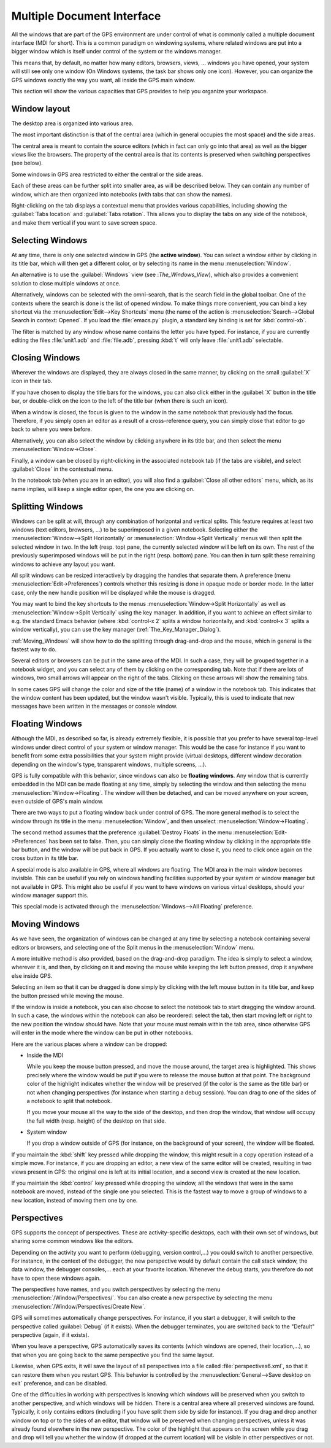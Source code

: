 .. index:: MDI
.. index:: seealso: Multiple Document Interface; MDI
.. _Multiple_Document_Interface:

***************************
Multiple Document Interface
***************************

All the windows that are part of the GPS environment are under control of what
is commonly called a multiple document interface (MDI for short). This is a
common paradigm on windowing systems, where related windows are put into a
bigger window which is itself under control of the system or the windows
manager.

This means that, by default, no matter how many editors, browsers, views, ...
windows you have opened, your system will still see only one window (On Windows
systems, the task bar shows only one icon). However, you can organize the GPS
windows exactly the way you want, all inside the GPS main window.

This section will show the various capacities that GPS provides to help you
organize your workspace.


Window layout
=============

The desktop area is organized into various area.

The most important distinction is that of the central area (which in general
occupies the most space) and the side areas.

The central area is meant to contain the source editors (which
in fact can only go into that area) as well as the bigger views like the
browsers. The property of the central area is that its contents is
preserved when switching perspectives (see below).

Some windows in GPS area restricted to either the central or the side
areas.

Each of these areas can be further split into smaller area, as will be
described below. They can contain any number of window, which are then
organized into notebooks (with tabs that can show the names).

Right-clicking on the tab displays a contextual menu that provides various
capabilities, including showing the :guilabel:`Tabs location` and
:guilabel:`Tabs rotation`. This allows you to display the tabs on any
side of the notebook, and make them vertical if you want to save screen
space.



.. index:: MDI; selecting windows
.. _Selecting_Windows:

Selecting Windows
=================

At any time, there is only one selected window in GPS (the **active window**).
You can select a window either by clicking in its title bar, which will then
get a different color, or by selecting its name in the menu :menuselection:`Window`.

An alternative is to use the :guilabel:`Windows` view (see :`The_Windows_View`),
which also provides a convenient solution to close multiple windows at once.

Alternatively, windows can be selected with the omni-search, that is the search
field in the global toolbar. One of the contexts where the search is done is the
list of opened window. To make things more convenient, you can bind a key
shortcut via the :menuselection:`Edit-->Key Shortcuts` menu (the name of the
action is :menuselection:`Search-->Global Search in context: Opened`. If you
load the :file:`emacs.py` plugin, a standard key binding is set for
:kbd:`control-xb`.

The filter is matched by any window whose name contains the letter you have
typed. For instance, if you are currently editing the files :file:`unit1.adb`
and :file:`file.adb`, pressing :kbd:`t` will only leave :file:`unit1.adb`
selectable.


.. index:: MDI; closing windows
.. _Closing_Windows:

Closing Windows
===============

Wherever the windows are displayed, they are always closed in the same manner,
by clicking on the small :guilabel:`X` icon in their tab.

.. index:: preferences; windows --> show title bars

If you have chosen to display the title bars for the windows, you can also
click either in the :guilabel:`X` button in the title bar, or double-click
on the icon to the left of the title bar (when there is such an icon).

When a window is closed, the focus is given to the window in the same notebook
that previously had the focus.  Therefore, if you simply open an editor as a
result of a cross-reference query, you can simply close that editor to go back
to where you were before.

.. index:: menus; window --> close

Alternatively, you can also select the window by clicking anywhere in its title
bar, and then select the menu :menuselection:`Window->Close`.

Finally, a window can be closed by right-clicking in the associated notebook
tab (if the tabs are visible), and select :guilabel:`Close` in the contextual
menu.

In the notebook tab (when you are in an editor), you will also find a
:guilabel:`Close all other editors` menu, which, as its name implies, will keep
a single editor open, the one you are clicking on.



.. index:: menus; windows --> split horizontally
.. index:: menus; windows --> split vertically
.. _Splitting_Windows:

Splitting Windows
=================

Windows can be split at will, through any combination of horizontal and
vertical splits.  This feature requires at least two windows (text editors,
browsers, ...) to be superimposed in a given notebook. Selecting either the
:menuselection:`Window-->Split Horizontally` or :menuselection:`Window->Split
Vertically` menus will then split the selected window in two. In the left
(resp. top) pane, the currently selected window will be left on its own. The
rest of the previously superimposed windows will be put in the right (resp.
bottom) pane. You can then in turn split these remaining windows to achieve any
layout you want.

All split windows can be resized interactively by dragging the handles that
separate them. A preference (menu :menuselection:`Edit->Preferences`) controls
whether this resizing is done in opaque mode or border mode. In the latter
case, only the new handle position will be displayed while the mouse is
dragged.

You may want to bind the key shortcuts to the menus
:menuselection:`Window->Split Horizontally` as well as
:menuselection:`Window->Split Vertically` using the key manager. In addition,
if you want to achieve an effect similar to e.g. the standard Emacs behavior
(where :kbd:`control-x 2` splits a window horizontally, and :kbd:`control-x 3`
splits a window vertically), you can use the key manager
(:ref:`The_Key_Manager_Dialog`).

:ref:`Moving_Windows` will show how to do the splitting through drag-and-drop
and the mouse, which in general is the fastest way to do.

Several editors or browsers can be put in the same area of the MDI. In such a
case, they will be grouped together in a notebook widget, and you can select
any of them by clicking on the corresponding tab. Note that if there are lots
of windows, two small arrows will appear on the right of the tabs.  Clicking on
these arrows will show the remaining tabs.

In some cases GPS will change the color and size of the title (name) of a
window in the notebook tab. This indicates that the window content has been
updated, but the window wasn't visible. Typically, this is used to indicate
that new messages have been written in the messages or console window.


.. index:: MDI; floating windows
.. _Floating_Windows:

Floating Windows
================

Although the MDI, as described so far, is already extremely flexible, it is
possible that you prefer to have several top-level windows under direct control
of your system or window manager. This would be the case for instance if you
want to benefit from some extra possibilities that your system might provide
(virtual desktops, different window decoration depending on the window's type,
transparent windows, multiple screens, ...).

.. index:: menus; window --> floating

GPS is fully compatible with this behavior, since windows can also be
**floating windows**. Any window that is currently embedded in the MDI can be
made floating at any time, simply by selecting the window and then selecting
the menu :menuselection:`Window->Floating`. The window will then be detached,
and can be moved anywhere on your screen, even outside of GPS's main window.

There are two ways to put a floating window back under control of GPS.  The
more general method is to select the window through its title in the menu
:menuselection:`Window`, and then unselect :menuselection:`Window->Floating`.

.. index:: preferences; windows --> destroy floats

The second method assumes that the preference :guilabel:`Destroy Floats` in the
menu :menuselection:`Edit->Preferences` has been set to false. Then, you can
simply close the floating window by clicking in the appropriate title bar
button, and the window will be put back in GPS. If you actually want to close
it, you need to click once again on the cross button in its title bar.

.. index:: preferences; windows --> all floating

A special mode is also available in GPS, where all windows are floating. The
MDI area in the main window becomes invisible. This can be useful if you rely
on windows handling facilities supported by your system or window manager but
not available in GPS. This might also be useful if you want to have windows on
various virtual desktops, should your window manager support this.

This special mode is activated through the :menuselection:`Windows-->All Floating`
preference.


.. index:: drag-and-drop
.. _Moving_Windows:

Moving Windows
==============

As we have seen, the organization of windows can be changed at any time by
selecting a notebook containing several editors or browsers, and selecting one
of the Split menus in the :menuselection:`Window` menu.

A more intuitive method is also provided, based on the drag-and-drop paradigm.
The idea is simply to select a window, wherever it is, and then, by clicking on
it and moving the mouse while keeping the left button pressed, drop it anywhere
else inside GPS.

Selecting an item so that it can be dragged is done simply by clicking with the
left mouse button in its title bar, and keep the button pressed while moving
the mouse.

If the window is inside a notebook, you can also choose to select the notebook
tab to start dragging the window around. In such a case, the windows within the
notebook can also be reordered: select the tab, then start moving left or right
to the new position the window should have. Note that your mouse must remain
within the tab area, since otherwise GPS will enter in the mode where the
window can be put in other notebooks.

Here are the various places where a window can be dropped:

* Inside the MDI

  While you keep the mouse button pressed, and move the mouse around, the target
  area is highlighted. This shows precisely where the window would be put if you
  were to release the mouse button at that point. The background color of the
  highlight indicates whether the window will be preserved (if the color is the
  same as the title bar) or not when changing perspectives (for instance when
  starting a debug session). You can drag to one of the sides of a notebook
  to split that notebook.

  If you move your mouse all the way to the side of the desktop, and then drop
  the window, that window will occupy the full width (resp. height) of the
  desktop on that side.

* System window

  If you drop a window outside of GPS (for instance, on the background of your
  screen), the window will be floated.

.. index:: cloning editors

If you maintain the :kbd:`shift` key pressed while dropping the window, this
might result in a copy operation instead of a simple move. For instance, if you
are dropping an editor, a new view of the same editor will be created,
resulting in two views present in GPS: the original one is left at its initial
location, and a second view is created at the new location.

If you maintain the :kbd:`control` key pressed while dropping the window, all
the windows that were in the same notebook are moved, instead of the single one
you selected. This is the fastest way to move a group of windows to a new
location, instead of moving them one by one.


.. index:: perspectives
.. index:: MDI; perspectives
.. _Perspectives:

Perspectives
============

GPS supports the concept of perspectives. These are activity-specific desktops,
each with their own set of windows, but sharing some common windows like the
editors.

Depending on the activity you want to perform (debugging, version control,...)
you could switch to another perspective. For instance, in the context of the
debugger, the new perspective would by default contain the call stack window,
the data window, the debugger consoles,... each at your favorite location.
Whenever the debug starts, you therefore do not have to open these windows
again.

.. index:: menus; window --> perspectives
.. index:: menus; window --> perspectives --> create new

The perspectives have names, and you switch perspectives by selecting the menu
:menuselection:`/Window/Perspectives/`. You can also create a new perspective
by selecting the menu :menuselection:`/Window/Perspectives/Create New`.

GPS will sometimes automatically change perspectives. For instance, if you
start a debugger, it will switch to the perspective called :guilabel:`Debug`
(if it exists). When the debugger terminates, you are switched back to the
"Default" perspective (again, if it exists).

When you leave a perspective, GPS automatically saves its contents (which
windows are opened, their location,...), so that when you are going back to the
same perspective you find the same layout.

.. index:: preferences; general --> save desktop on exit

Likewise, when GPS exits, it will save the layout of all perspectives into a
file called :file:`perspectives6.xml`, so that it can restore them when you
restart GPS. This behavior is controlled by the :menuselection:`General-->Save
desktop on exit` preference, and can be disabled.

One of the difficulties in working with perspectives is knowing which windows
will be preserved when you switch to another perspective, and which windows
will be hidden. There is a central area where all preserved windows are found.
Typically, it only contains editors (including if you have split them side by
side for instance). If you drag and drop another window on top or to the sides
of an editor, that window will be preserved when changing perspectives, unless
it was already found elsewhere in the new perspective.  The color of the
highlight that appears on the screen while you drag and drop will tell you
whether the window (if dropped at the current location) will be visible in
other perspectives or not.
